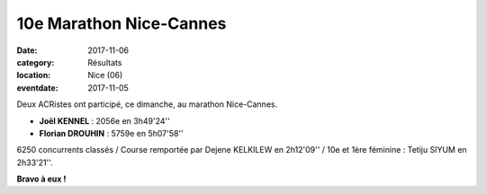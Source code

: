 10e Marathon Nice-Cannes
========================

:date: 2017-11-06
:category: Résultats
:location: Nice (06)
:eventdate: 2017-11-05

.. image:: http://assets.acr-dijon.org/nicecannes.jpg

Deux ACRistes ont participé, ce dimanche, au marathon Nice-Cannes.

- **Joël KENNEL** : 2056e en 3h49'24''
- **Florian DROUHIN** : 5759e en 5h07'58''

6250 concurrents classés / Course remportée par Dejene KELKILEW en 2h12'09'' / 10e et 1ère féminine : Tetiju SIYUM en 2h33'21''.

**Bravo à eux !**
